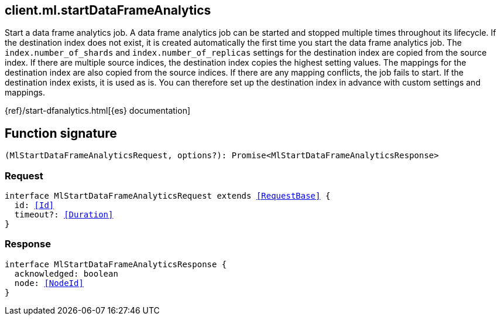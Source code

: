 [[reference-ml-start_data_frame_analytics]]

////////
===========================================================================================================================
||                                                                                                                       ||
||                                                                                                                       ||
||                                                                                                                       ||
||        ██████╗ ███████╗ █████╗ ██████╗ ███╗   ███╗███████╗                                                            ||
||        ██╔══██╗██╔════╝██╔══██╗██╔══██╗████╗ ████║██╔════╝                                                            ||
||        ██████╔╝█████╗  ███████║██║  ██║██╔████╔██║█████╗                                                              ||
||        ██╔══██╗██╔══╝  ██╔══██║██║  ██║██║╚██╔╝██║██╔══╝                                                              ||
||        ██║  ██║███████╗██║  ██║██████╔╝██║ ╚═╝ ██║███████╗                                                            ||
||        ╚═╝  ╚═╝╚══════╝╚═╝  ╚═╝╚═════╝ ╚═╝     ╚═╝╚══════╝                                                            ||
||                                                                                                                       ||
||                                                                                                                       ||
||    This file is autogenerated, DO NOT send pull requests that changes this file directly.                             ||
||    You should update the script that does the generation, which can be found in:                                      ||
||    https://github.com/elastic/elastic-client-generator-js                                                             ||
||                                                                                                                       ||
||    You can run the script with the following command:                                                                 ||
||       npm run elasticsearch -- --version <version>                                                                    ||
||                                                                                                                       ||
||                                                                                                                       ||
||                                                                                                                       ||
===========================================================================================================================
////////
++++
<style>
.lang-ts a.xref {
  text-decoration: underline !important;
}
</style>
++++

[[client.ml.startDataFrameAnalytics]]
== client.ml.startDataFrameAnalytics

Start a data frame analytics job. A data frame analytics job can be started and stopped multiple times throughout its lifecycle. If the destination index does not exist, it is created automatically the first time you start the data frame analytics job. The `index.number_of_shards` and `index.number_of_replicas` settings for the destination index are copied from the source index. If there are multiple source indices, the destination index copies the highest setting values. The mappings for the destination index are also copied from the source indices. If there are any mapping conflicts, the job fails to start. If the destination index exists, it is used as is. You can therefore set up the destination index in advance with custom settings and mappings.

{ref}/start-dfanalytics.html[{es} documentation]
[discrete]
== Function signature

[source,ts]
----
(MlStartDataFrameAnalyticsRequest, options?): Promise<MlStartDataFrameAnalyticsResponse>
----

[discrete]
=== Request

[source,ts,subs=+macros]
----
interface MlStartDataFrameAnalyticsRequest extends <<RequestBase>> {
  id: <<Id>>
  timeout?: <<Duration>>
}

----

[discrete]
=== Response

[source,ts,subs=+macros]
----
interface MlStartDataFrameAnalyticsResponse {
  acknowledged: boolean
  node: <<NodeId>>
}

----

